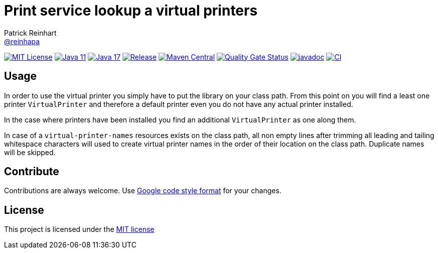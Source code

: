= Print service lookup a virtual printers
Patrick Reinhart <https://github.com/reinhapa[@reinhapa]>
:group-name: net.reini
:project-org: reinhapa
:project-name: virtual-printer
:project-full-path: {project-org}/{project-name}
:github-branch: master

image:https://img.shields.io/badge/license-MIT-blue.svg["MIT License", link="https://github.com/{project-full-path}/blob/{github-branch}/LICENSE"]
image:https://img.shields.io/badge/Java-11-blue.svg["Java 11", link="https://adoptium.net"]
image:https://img.shields.io/badge/Java-17-blue.svg["Java 17", link="https://adoptium.net"]
image:https://img.shields.io/github/release/{project-full-path}.svg["Release", link="https://github.com/{project-full-path}/releases"]
image:https://img.shields.io/maven-central/v/{group-name}/{project-name}.svg?label=Maven%20Central["Maven Central", link="https://search.maven.org/search?q=g:%22{group-name}%22%20AND%20a:%22{project-name}%22"]
image:https://sonarcloud.io/api/project_badges/measure?project={project-org}_{project-name}&metric=alert_status["Quality Gate Status", link ="https://sonarcloud.io/summary/new_code?id={project-org}_{project-name}"]
image:https://javadoc.io/badge2/{group-name}/{project-name}/javadoc.svg["javadoc", link="https://javadoc.io/doc/{group-name}/{project-name}"]
image:https://github.com/{project-full-path}/actions/workflows/gradle.yml/badge.svg["CI", link="https://github.com/{project-full-path}/actions/workflows/gradle.yml"]

== Usage
In order to use the virtual printer you simply have to put the library on your class path.
From this point on you will find a least one printer `VirtualPrinter` and therefore a default printer even you
do not have any actual printer installed.

In the case where printers have been installed you find an additional `VirtualPrinter` as one along them.

In case of a `virtual-printer-names` resources exists on the class path, all non empty lines after trimming
all leading and tailing whitespace characters will used to create virtual printer names in the order of their 
location on the class path. Duplicate names will be skipped.

== Contribute
Contributions are always welcome. Use https://google.github.io/styleguide/javaguide.html[Google code style format] for your changes. 

== License
This project is licensed under the https://github.com/{project-full-path}/blob/{github-branch}/LICENSE[MIT license]